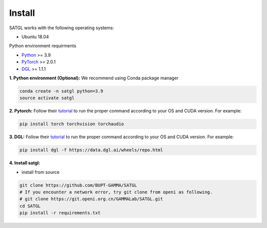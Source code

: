 Install
=================

SATGL works with the following operating systems:

* Ubuntu 18.04

Python environment requirments

- `Python <https://www.python.org/>`_ >= 3.9
- `PyTorch <https://pytorch.org/>`_  >= 2.0.1
- `DGL <https://github.com/dmlc/dgl>`_ >= 1.1.1

**1. Python environment (Optional):** We recommend using Conda package manager

.. code:: bash

    conda create -n satgl python=3.9
    source activate satgl

**2. Pytorch:** Follow their `tutorial <https://pytorch.org/get-started/>`_ to run the proper command according to
your OS and CUDA version. For example:

.. code:: bash

    pip install torch torchvision torchaudio

**3. DGL:** Follow their `tutorial <https://www.dgl.ai/pages/start.html>`_ to run the proper command according to
your OS and CUDA version. For example:

.. code:: bash

    pip install dgl -f https://data.dgl.ai/wheels/repo.html

**4. Install satgl:**

* install from source

.. code:: python

    git clone https://github.com/BUPT-GAMMA/SATGL
    # If you encounter a network error, try git clone from openi as following.
    # git clone https://git.openi.org.cn/GAMMALab/SATGL.git
    cd SATGL
    pip install -r requirements.txt
